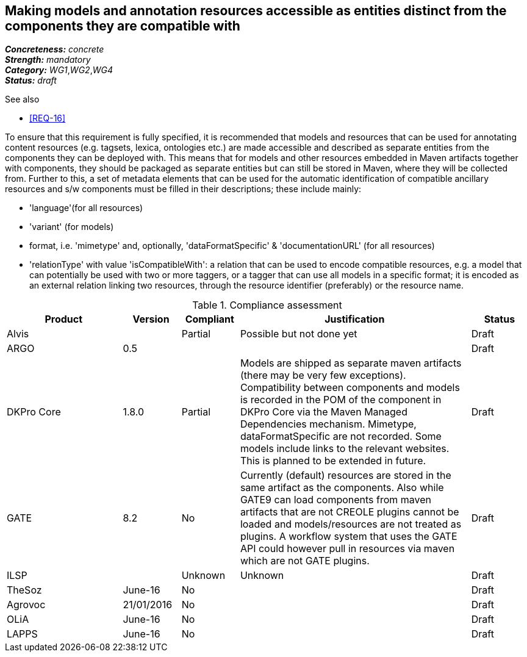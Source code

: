 == Making models and annotation resources accessible as entities distinct from the components they are compatible with

[%hardbreaks]
[small]#*_Concreteness:_* __concrete__#
[small]#*_Strength:_*     __mandatory__#
[small]#*_Category:_*     __WG1__,__WG2__,__WG4__#
[small]#*_Status:_*       __draft__#

.See also

* <<REQ-16>>

To ensure that this requirement is fully specified, it is recommended that models and resources that can be used for annotating content resources (e.g. tagsets, lexica, ontologies etc.) are made accessible and described as separate entities from the components they can be deployed with. 
This means that for models and other resources embedded in Maven artifacts together with components, they should be packaged as separate entities but can still be stored in Maven, where they will be collected from. 
Further to this, a set of metadata elements that can be used for the automatic identification of compatible ancillary resources and s/w components must be filled in their descriptions; these include mainly:

* 'language'(for all resources)

* 'variant' (for models)

* format, i.e. 'mimetype' and, optionally, 'dataFormatSpecific' & 'documentationURL' (for all resources)

* 'relationType' with value 'isCompatibleWith': a relation that can be used to encode compatible resources, e.g. a model that can potentially be used with two or more taggers, or a tagger that can use all models in a specific format; it is encoded as an external relation linking two resources, through the resource identifier (preferably) or the resource name.


.Compliance assessment
[cols="2,1,1,4,1"]
|====
|Product|Version|Compliant|Justification|Status

| Alvis
| 
| Partial
| Possible but not done yet
| Draft

| ARGO
| 0.5
| 
| 
| Draft

| DKPro Core
| 1.8.0
| Partial
| Models are shipped as separate maven artifacts (there may be very few exceptions).  Compatibility between components and models is recorded in the POM of the component in DKPro Core via the Maven Managed Dependencies mechanism. Mimetype, dataFormatSpecific are not recorded. Some models include links to the relevant websites. This is planned to be extended in future.
| Draft

| GATE
| 8.2
| No
| Currently (default) resources are stored in the same artifact as the components. Also while GATE9 can load components from maven artifacts that are not CREOLE plugins cannot be loaded and models/resources are not treated as plugins. A workflow system that uses the GATE API could however pull in resources via maven which are not GATE plugins.
| Draft

| ILSP
| 
| Unknown
| Unknown
| Draft

| TheSoz
| June-16
| No
| 
| Draft

| Agrovoc
| 21/01/2016
| No
| 
| Draft

| OLiA
| June-16
| No
| 
| Draft

| LAPPS
| June-16
| No
| 
| Draft
|====
